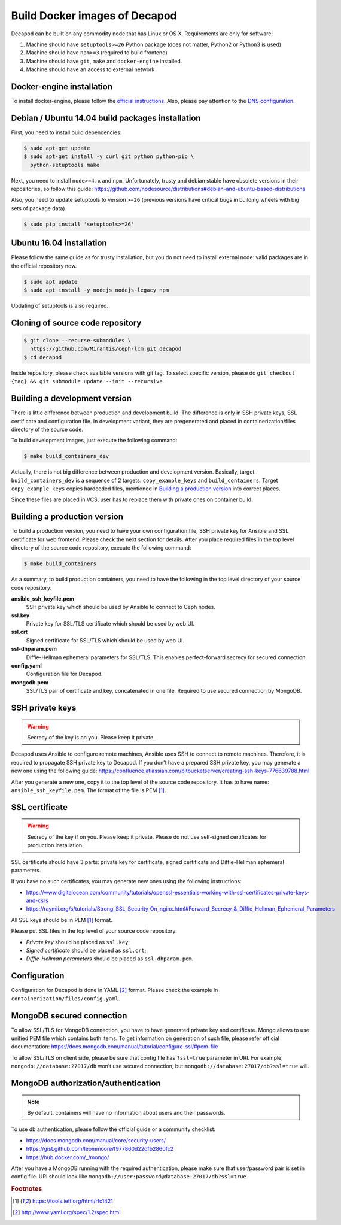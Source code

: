 Build Docker images of Decapod
==============================

Decapod can be built on any commodity node that has Linux or OS X.
Requirements are only for software:

#. Machine should have ``setuptools>=26`` Python package (does not matter, Python2 or Python3 is used)
#. Machine should have ``npm>=3`` (required to build frontend)
#. Machine should have ``git``, ``make`` and ``docker-engine`` installed.
#. Machine should have an access to external network



.. _docker-engine-installation:

Docker-engine installation
--------------------------

To install docker-engine, please follow the `official
instructions <https://docs.docker.com/engine/installation/>`_.
Also, please pay attention to the `DNS configuration
<https://docs.docker.com/engine/installation/linux/ubuntulinux/#/configu
re-a-dns-server-for-use-by-docker>`_.



Debian / Ubuntu 14.04 build packages installation
-------------------------------------------------

First, you need to install build dependencies:

.. code-block:: bash

    $ sudo apt-get update
    $ sudo apt-get install -y curl git python python-pip \
      python-setuptools make

Next, you need to install ``node>=4.x`` and ``npm``.
Unfortunately, trusty and debian stable have obsolete
versions in their repositories, so follow this guide:
https://github.com/nodesource/distributions#debian-and-ubuntu-based-distributions

Also, you need to update setuptools to version ``>=26`` (previous
versions have critical bugs in building wheels with big sets of package
data).

.. code-block:: bash

    $ sudo pip install 'setuptools>=26'



Ubuntu 16.04 installation
--------------------------

Please follow the same guide as for trusty installation, but you do
not need to install external node: valid packages are in the official
repository now.

.. code-block:: bash

    $ sudo apt update
    $ sudo apt install -y nodejs nodejs-legacy npm

Updating of setuptools is also required.



Cloning of source code repository
---------------------------------

.. code-block:: bash

    $ git clone --recurse-submodules \
      https://github.com/Mirantis/ceph-lcm.git decapod
    $ cd decapod

Inside repository, please check available versions with git tag. To
select specific version, please do ``git checkout {tag} && git submodule
update --init --recursive``.



Building a development version
------------------------------

There is little difference between production and development build.
The difference is only in SSH private keys, SSL certificate and
configuration file. In development variant, they are pregenerated and
placed in containerization/files directory of the source code.

To build development images, just execute the following command:

.. code-block:: bash

    $ make build_containers_dev

Actually, there is not big difference between production and development
version. Basically, target ``build_containers_dev`` is a sequence of
2 targets: ``copy_example_keys`` and ``build_containers``. Target
``copy_example_keys`` copies hardcoded files, mentioned in `Building a
production version`_ into correct places.

Since these files are placed in VCS, user has to replace them with
private ones on container build.



Building a production version
-----------------------------

To build a production version, you need to have your own configuration
file, SSH private key for Ansible and SSL certificate for web frontend.
Please check the next section for details. After you place required
files in the top level directory of the source code repository, execute
the following command:

.. code-block:: bash

    $ make build_containers


As a summary, to build production containers, you need to have the
following in the top level directory of your source code repository:

**ansible_ssh_keyfile.pem**
    SSH private key which should be used by Ansible to connect to Ceph nodes.

**ssl.key**
    Private key for SSL/TLS certificate which should be used by web UI.

**ssl.crt**
    Signed certificate for SSL/TLS which should be used by web UI.

**ssl-dhparam.pem**
    Diffie-Hellman ephemeral parameters for SSL/TLS. This enables
    perfect-forward secrecy for secured connection.

**config.yaml**
    Configuration file for Decapod.

**mongodb.pem**
    SSL/TLS pair of certificate and key, concatenated in one file.
    Required to use secured connection by MongoDB.



SSH private keys
----------------

.. warning::

    Secrecy of the key is on you. Please keep it private.


Decapod uses Ansible to configure remote machines, Ansible uses
SSH to connect to remote machines. Therefore, it is required to
propagate SSH private key to Decapod. If you don’t have a prepared
SSH private key, you may generate a new one using the following guide:
https://confluence.atlassian.com/bitbucketserver/creating-ssh-keys-776639788.html

After you generate a new one, copy it to the top level of the source
code repository. It has to have name: ``ansible_ssh_keyfile.pem``. The
format of the file is PEM [#PEM]_.




SSL certificate
---------------


.. warning::

    Secrecy of the key if on you. Please keep it private. Please do not
    use self-signed certificates for production installation.

SSL certificate should have 3 parts: private key for certificate, signed
certificate and Diffie-Hellman ephemeral parameters.

If you have no such certificates, you may generate
new ones using the following instructions:

* https://www.digitalocean.com/community/tutorials/openssl-essentials-working-with-ssl-certificates-private-keys-and-csrs
* https://raymii.org/s/tutorials/Strong_SSL_Security_On_nginx.html#Forward_Secrecy_&_Diffie_Hellman_Ephemeral_Parameters

All SSL keys should be in PEM [#PEM]_ format.

Please put SSL files in the top level of your source code repository:

* *Private key* should be placed as ``ssl.key``;
* *Signed certificate* should be placed as ``ssl.crt``;
* *Diffie-Hellman parameters* should be placed as ``ssl-dhparam.pem``.



Configuration
-------------

Configuration for Decapod is done in YAML [#YAML]_ format. Please check
the example in ``containerization/files/config.yaml``.



MongoDB secured connection
--------------------------

To allow SSL/TLS for MongoDB connection, you have to have
generated private key and certificate. Mongo allows to use
unified PEM file which contains both items. To get information
on generation of such file, please refer official documentation:
https://docs.mongodb.com/manual/tutorial/configure-ssl/#pem-file


To allow SSL/TLS on client side, please be sure that config file has
``?ssl=true`` parameter in URI. For example, ``mongodb://database:27017/db``
won’t use secured connection, but ``mongodb://database:27017/db?ssl=true``
will.



MongoDB authorization/authentication
------------------------------------

.. note::

    By default, containers will have no information about users and their
    passwords.

To use db authentication, please follow the official guide or
a community checklist:

* https://docs.mongodb.com/manual/core/security-users/
* https://gist.github.com/leommoore/f977860d22dfb2860fc2
* https://hub.docker.com/_/mongo/

After you have a MongoDB running with the required authentication,
please make sure that user/password pair is set in config file. URI
should look like ``mongodb://user:password@database:27017/db?ssl=true``.



.. rubric:: Footnotes

.. [#PEM] https://tools.ietf.org/html/rfc1421
.. [#YAML] http://www.yaml.org/spec/1.2/spec.html
